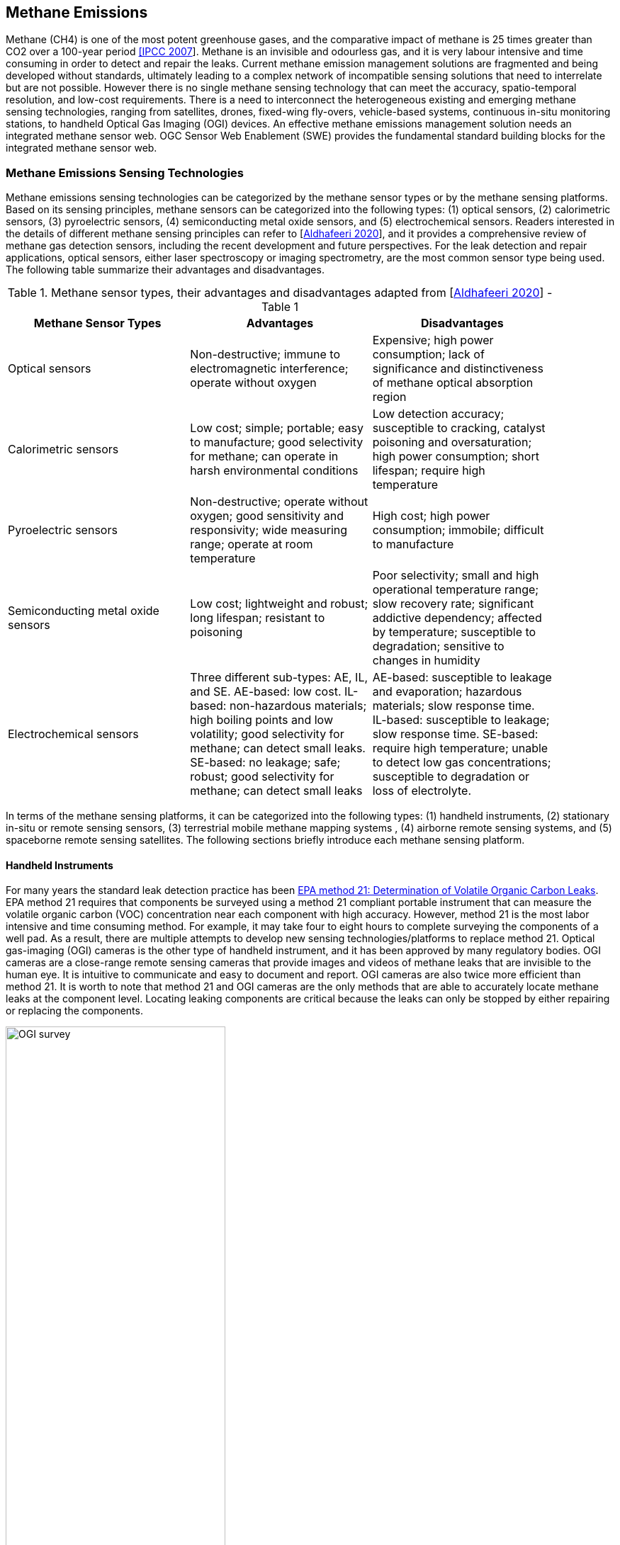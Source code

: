 == Methane Emissions

Methane (CH4) is one of the most potent greenhouse gases, and the comparative impact of methane is 25 times greater than CO2 over a 100-year period http://www.ipcc.ch/report/ar4/[[IPCC 2007]]. Methane is an invisible and odourless gas, and it is very labour intensive and time consuming in order to detect and repair the leaks. Current methane emission management solutions are fragmented and being developed without standards, ultimately leading to a complex network of incompatible sensing solutions that need to interrelate but are not possible. However there is no single methane sensing technology that can meet the accuracy, spatio-temporal resolution, and low-cost requirements. There is a need to interconnect the heterogeneous existing and emerging methane sensing technologies, ranging from satellites, drones, fixed-wing fly-overs, vehicle-based systems, continuous in-situ monitoring stations, to handheld Optical Gas Imaging (OGI) devices. An effective methane emissions management solution needs an integrated methane sensor web. OGC Sensor Web Enablement (SWE) provides the fundamental standard building blocks for the integrated methane sensor web.

=== Methane Emissions Sensing Technologies

Methane emissions sensing technologies can be categorized by the methane sensor types or by the methane sensing platforms. Based on its sensing principles, methane sensors can be categorized into the following types: (1) optical sensors, (2) calorimetric sensors, (3) pyroelectric sensors, (4) semiconducting metal oxide sensors, and (5) electrochemical sensors. Readers interested in the details of different methane sensing principles can refer to [https://www.mdpi.com/2411-5134/5/3/28/htm[Aldhafeeri 2020]], and it provides a comprehensive review of methane gas detection sensors, including the recent development and future perspectives. For the leak detection and repair applications, optical sensors, either laser spectroscopy or imaging spectrometry, are the most common sensor type being used. The following table summarize their advantages and disadvantages.

[#table_req0,reftext='{table-caption} {counter:table-num}']
.Methane sensor types, their advantages and disadvantages adapted from [https://www.mdpi.com/2411-5134/5/3/28/htm[Aldhafeeri 2020]] - Table 1
[width="90%",options="header"]
|===
|Methane Sensor Types |Advantages |Disadvantages
|Optical sensors |Non-destructive; immune to electromagnetic interference; operate without oxygen |Expensive; high power consumption; lack of significance and distinctiveness of methane optical absorption region
|Calorimetric sensors |Low cost; simple; portable; easy to manufacture; good selectivity for methane; can operate in harsh environmental conditions |Low detection accuracy; susceptible to cracking, catalyst poisoning and oversaturation; high power consumption; short lifespan; require high temperature
|Pyroelectric sensors |Non-destructive; operate without oxygen; good sensitivity and responsivity; wide measuring range; operate at room temperature |High cost; high power consumption; immobile; difficult to manufacture
|Semiconducting metal oxide sensors |Low cost; lightweight and robust; long lifespan; resistant to poisoning |Poor selectivity; small and high operational temperature range; slow recovery rate; significant addictive dependency; affected by temperature; susceptible to degradation; sensitive to changes in humidity
|Electrochemical sensors |Three different sub-types: AE, IL, and SE. AE-based: low cost. IL-based: non-hazardous materials; high boiling points and low volatility; good selectivity for methane; can detect small leaks. SE-based: no leakage; safe; robust; good selectivity for methane; can detect small leaks |AE-based: susceptible to leakage and evaporation; hazardous materials; slow response time. IL-based: susceptible to leakage; slow response time. SE-based: require high temperature; unable to detect low gas concentrations; susceptible to degradation or loss of electrolyte.
|===

In terms of the methane sensing platforms, it can be categorized into the following types: (1) handheld instruments, (2) stationary in-situ or remote sensing sensors, (3) terrestrial mobile methane mapping systems , (4) airborne remote sensing systems, and (5) spaceborne remote sensing satellites. The following sections briefly introduce each methane sensing platform.

==== Handheld Instruments

For many years the standard leak detection practice has been https://www.epa.gov/emc/method-21-volatile-organic-compound-leaks[EPA method 21: Determination of Volatile Organic Carbon Leaks]. EPA method 21 requires that components be surveyed using a method 21 compliant portable instrument that can measure the volatile organic carbon (VOC) concentration near each component with high accuracy. However, method 21 is the most labor intensive and time consuming method. For example, it may take four to eight hours to complete surveying the components of a well pad. As a result, there are multiple attempts to develop new sensing technologies/platforms to replace method 21. Optical gas-imaging (OGI) cameras is the other type of handheld instrument, and it has been approved by many regulatory bodies. OGI cameras are a close-range remote sensing cameras that provide images and videos of methane leaks that are invisible to the human eye. It is intuitive to communicate and easy to document and report. OGI cameras are also twice more efficient than method 21. It is worth to note that method 21 and OGI cameras are the only methods that are able to accurately locate methane leaks at the component level. Locating leaking components are critical because the leaks can only be stopped by either repairing or replacing the components.

[[fig-ogi-flir-data]]
[.text-center, width="60%"]
.A field technician performs methane emission survey with an optical gas imaging camera [https://pubs.acs.org/doi/full/10.1021/acs.est.0c01285[Zimmerle et al., 2020]]
image::figures/FIGn.003.jpeg[OGI survey]

====	Stationary methane sensing systems

Stationary sensors are deployed near the potential methane emissions sources, and provide continuous methane concentration observations. Based on the sensor type, it can be further categorized into close-range remote sensing systems and in-situ sensing systems. Example of close-range methane remote sensing systems include Rebellion Photonics (acquired by Honeywell), Kuva systems, etc. Examples of in-situ methane sensing systems include Aeris Sensors, Project Canary, Eco-esolutions, Quanta3, Scientific Aviation, Teledyne, Troposphere and more. Low-cost in-situ methane sensor networks has a potential to be the future of methane leak detection technology, because it can potentially operate at a cost comparable to or even lower than currently periodic, manual inspections that tyically using the handheld instruments described in the section above. However, peer-reviewed researches and validations of the existing commercial systems are currently missing. There are multiple research projects, such as UT Astin's Project Astra or University of Calgary's Emissions Testing Centre, focusing on validating the performances of these low-cost sensing systems.

Comparing to other sensing platforms, one unique advantage of stationary sensors is its high temporal resolution. A network of methane stationary sensor networks has the potential to detect fugitive emissions almost instantaneously, and that means leaks can potentially be repaired before the regular visits (typically three times a year, depends on site types and regulations). Stationary methane sensing systems are well suited for facilities with high component density, such as refineries, gas plants, compressor stations, and multi-well pads.

====	Terrestrial mobile methane mapping systems

Terrestrial vehicles equipped with methane sensors and anemometers to account for atmospheric conditions can be used to screen methane emissions over a large area very efficiently. For example, Atherton et al (https://acp.copernicus.org/articles/17/12405/2017/[2017]) demonstrated that over 1600 well pads were surveyed across nearly 8000 km of roads. Comparing to other sensing platforms, terrestrial mobile methane mapping systems have the following advantages: (1) do not require site access, (2) less time spent at each site, (3) minimal coordination with facility operators required, and (4) provide an efficient approach for regulators to audit the reports submitted by facility operators. However, these systems are constrained by road access and weather conditions, especially wind directions. Without sufficient wind or if wind is blowing in the wrong directions, methane plumes may not reach the roads and thus methane leaks cannot be detected by the terrestrial mobile methane mapping systems.

[[fig-mobile-ground-lab]]
[.text-center, width="90%"]
.A methane measurement mobile ground lab system [https://pubs.acs.org/doi/full/10.1021/es503070q[Brantley, et al. 2014]]
image::figures/FIGn.005.jpeg[Example mobile ground lab system]

====	Airborne methane remote sensing systems

Airborne methane remote sensing systems can be further categorized into two types: (1) piloted aircraft, including helicopter and fixed wing airplanes, and (2) Unmanned Aerial Vehicles (UAVs). Different types of methane sensors can be mounted on the airborne vehicles to detect emissions over large areas in a short amount of time. Some airborne systems, such Scientific Aviations [https://www.science.org/doi/10.1126/science.aaf2348[Conley et al, 2016]], use in-situ sensors, that are similar or identical to terrestrial systems, to process air samples for methane concentrations. Some airborne systems, such as Bridger Photonics https://www.sciencedirect.com/science/article/pii/S003442572100136X[[Johnson, et al. 2021]], uses remote sensing technologies such as LiDAR, to detect emissions on the ground. The main advantage of piloted airborne systems is that it is able to cover a large area very efficiently, and unlike terrestrial systems airborne systems they are not constrained by roads. However, the operational cost is higher comparing to the terrestrial systems.

[[fig-bridger-data]]
[.text-center, width="90%"]
.Example data of Bridger Photonics [https://www.sciencedirect.com/science/article/pii/S003442572100136X[Johnson, et al. 2021]]
image::figures/FIGn.006.jpg[Example data of Bridger Photonics]

Comparing to piloted airborne systems, UAV-based systems can perform observations very close to the potential emissions sources, as a result they can detect methane emissions with much lower emissions rates. However, many methane sensors are power-hungry and not suitable for UAVs, that are constrained by the battery capacity and weight. Further innovations, such as lightweight and power-efficient sensors, are required in order for UAVs to become a suitable methane sensing platform.

====	Methane Remote Sensing Satellites

Similar to all Earth Observation (EO) satellites, methane remote sensing satellites provides much larger spatial coverage comparing to other sensing platforms. However, existing methane remote sensing satellites capture low-resolution images and cannot detect methane emissions with a low emissions rate. Methane remote sensing satellite is well suited for detecting large emission sources. Example methane remote sensing satellites includes GOSAT, TROPOMI, GHGSat, and Carbon Mapper.

[[fig-ghgsat-data]]
[.text-center, width="90%"]
.Example data of GHGSat [https://pubs.acs.org/doi/full/10.1021/acs.est.0c01213[Varon et al., 2020]]
image::figures/FIGn.007.jpeg[Example data of GHGSat]
